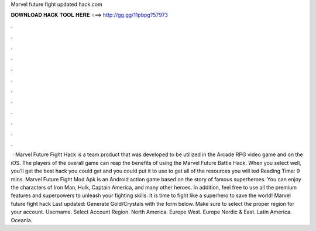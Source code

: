 Marvel future fight updated hack.com

𝐃𝐎𝐖𝐍𝐋𝐎𝐀𝐃 𝐇𝐀𝐂𝐊 𝐓𝐎𝐎𝐋 𝐇𝐄𝐑𝐄 ===> http://gg.gg/11pbpg?57973

.

.

.

.

.

.

.

.

.

.

.

.

 · Marvel Future Fight Hack is a team product that was developed to be utilized in the Arcade RPG video game and on the iOS. The players of the overall game can reap the benefits of using the Marvel Future Battle Hack. When you select well, you’ll get the best hack you could get and you could put it to use to get all of the resources you will ted Reading Time: 9 mins. Marvel Future Fight Mod Apk is an Android action game based on the story of famous superheroes. You can enjoy the characters of Iron Man, Hulk, Captain America, and many other heroes. In addition, feel free to use all the premium features and superpowers to unleash your fighting skills. It is time to fight like a superhero to save the world! Marvel future fight hack Last updated: Generate Gold/Crystals with the form below. Make sure to select the proper region for your account. Username. Select Account Region. North America. Europe West. Europe Nordic & East. Latin America. Oceania.
